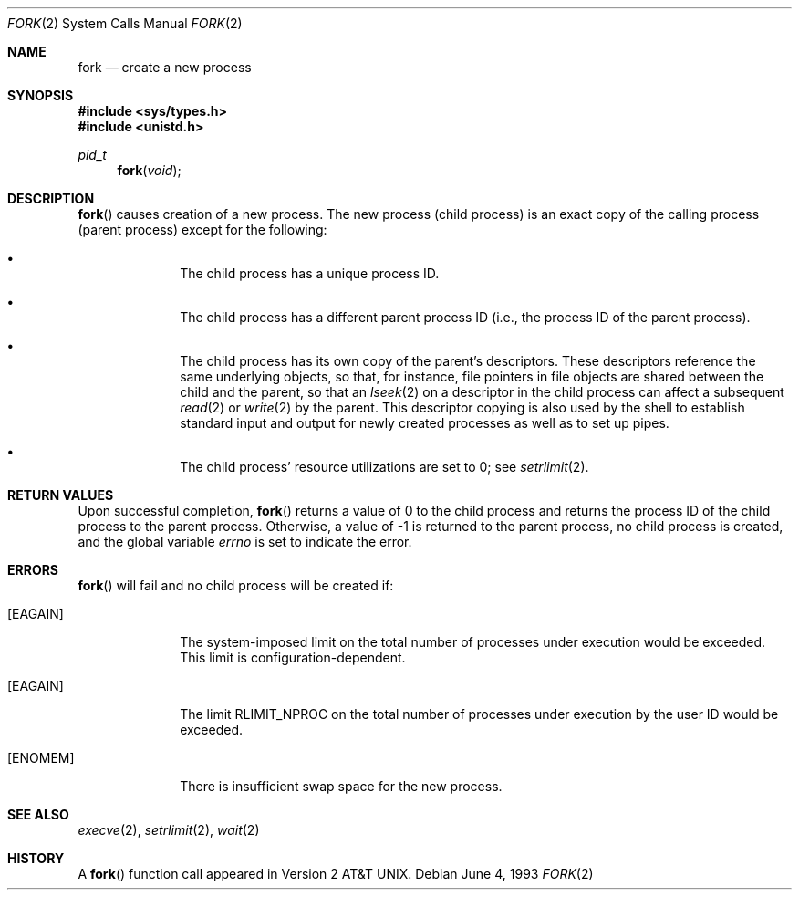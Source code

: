.\"	$OpenBSD: src/lib/libc/sys/fork.2,v 1.11 2002/01/24 21:18:36 mickey Exp $
.\"	$NetBSD: fork.2,v 1.6 1995/02/27 12:32:36 cgd Exp $
.\"
.\" Copyright (c) 1980, 1991, 1993
.\"	The Regents of the University of California.  All rights reserved.
.\"
.\" Redistribution and use in source and binary forms, with or without
.\" modification, are permitted provided that the following conditions
.\" are met:
.\" 1. Redistributions of source code must retain the above copyright
.\"    notice, this list of conditions and the following disclaimer.
.\" 2. Redistributions in binary form must reproduce the above copyright
.\"    notice, this list of conditions and the following disclaimer in the
.\"    documentation and/or other materials provided with the distribution.
.\" 3. All advertising materials mentioning features or use of this software
.\"    must display the following acknowledgement:
.\"	This product includes software developed by the University of
.\"	California, Berkeley and its contributors.
.\" 4. Neither the name of the University nor the names of its contributors
.\"    may be used to endorse or promote products derived from this software
.\"    without specific prior written permission.
.\"
.\" THIS SOFTWARE IS PROVIDED BY THE REGENTS AND CONTRIBUTORS ``AS IS'' AND
.\" ANY EXPRESS OR IMPLIED WARRANTIES, INCLUDING, BUT NOT LIMITED TO, THE
.\" IMPLIED WARRANTIES OF MERCHANTABILITY AND FITNESS FOR A PARTICULAR PURPOSE
.\" ARE DISCLAIMED.  IN NO EVENT SHALL THE REGENTS OR CONTRIBUTORS BE LIABLE
.\" FOR ANY DIRECT, INDIRECT, INCIDENTAL, SPECIAL, EXEMPLARY, OR CONSEQUENTIAL
.\" DAMAGES (INCLUDING, BUT NOT LIMITED TO, PROCUREMENT OF SUBSTITUTE GOODS
.\" OR SERVICES; LOSS OF USE, DATA, OR PROFITS; OR BUSINESS INTERRUPTION)
.\" HOWEVER CAUSED AND ON ANY THEORY OF LIABILITY, WHETHER IN CONTRACT, STRICT
.\" LIABILITY, OR TORT (INCLUDING NEGLIGENCE OR OTHERWISE) ARISING IN ANY WAY
.\" OUT OF THE USE OF THIS SOFTWARE, EVEN IF ADVISED OF THE POSSIBILITY OF
.\" SUCH DAMAGE.
.\"
.\"	@(#)fork.2	8.1 (Berkeley) 6/4/93
.\"
.Dd June 4, 1993
.Dt FORK 2
.Os
.Sh NAME
.Nm fork
.Nd create a new process
.Sh SYNOPSIS
.Fd #include <sys/types.h>
.Fd #include <unistd.h>
.Ft pid_t
.Fn fork void
.Sh DESCRIPTION
.Fn fork
causes creation of a new process.
The new process (child process) is an exact copy of the
calling process (parent process) except for the following:
.Bl -bullet -offset indent
.It
The child process has a unique process ID.
.It
The child process has a different parent
process ID (i.e., the process ID of the parent process).
.It
The child process has its own copy of the parent's descriptors.
These descriptors reference the same underlying objects, so that,
for instance, file pointers in file objects are shared between
the child and the parent, so that an
.Xr lseek 2
on a descriptor in the child process can affect a subsequent
.Xr read 2
or
.Xr write 2
by the parent.
This descriptor copying is also used by the shell to
establish standard input and output for newly created processes
as well as to set up pipes.
.It
The child process' resource utilizations
are set to 0; see
.Xr setrlimit 2 .
.El
.Sh RETURN VALUES
Upon successful completion,
.Fn fork
returns a value
of 0 to the child process and returns the process ID of the child
process to the parent process.
Otherwise, a value of \-1 is returned to the parent process,
no child process is created, and the global variable
.Va errno
is set to indicate the error.
.Sh ERRORS
.Fn fork
will fail and no child process will be created if:
.Bl -tag -width [EAGAIN]
.It Bq Er EAGAIN
The system-imposed limit on the total
number of processes under execution would be exceeded.
This limit is configuration-dependent.
.It Bq Er EAGAIN
The limit
.Dv RLIMIT_NPROC
on the total number of processes under execution by the user ID
would be exceeded.
.It Bq Er ENOMEM
There is insufficient swap space for the new process.
.El
.Sh SEE ALSO
.Xr execve 2 ,
.Xr setrlimit 2 ,
.Xr wait 2
.Sh HISTORY
A
.Fn fork
function call appeared in
.At v2 .
